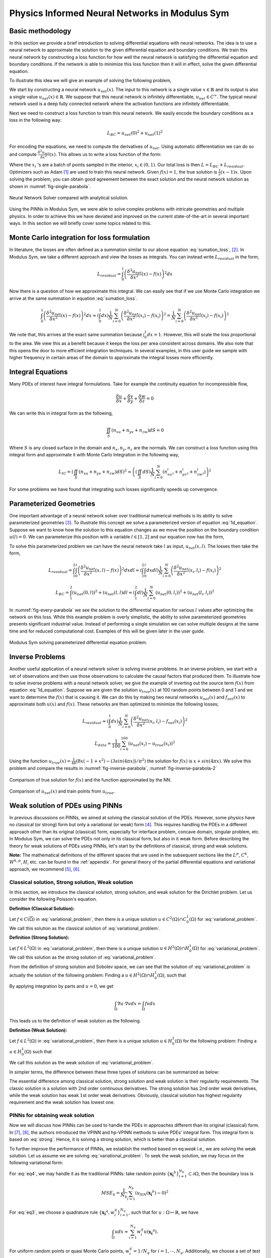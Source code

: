 Physics Informed Neural Networks in Modulus Sym
===========================================

.. _nn_methodology:

Basic methodology
-----------------

In this section we provide a brief introduction to solving differential
equations with neural networks. The idea is to use a neural network to
approximate the solution to the given differential equation and boundary
conditions. We train this neural network by constructing a loss function
for how well the neural network is satisfying the differential equation
and boundary conditions. If the network is able to minimize this loss
function then it will in effect, solve the given differential equation.

To illustrate this idea we will give an example of solving the following
problem,

.. math::
   :label: 1d_equation

       \mathbf{P} : \left\{\begin{matrix}
   \frac{\delta^2 u}{\delta x^2}(x) = f(x), \\ 
   \\
   u(0) = u(1) = 0,
   \end{matrix}\right.

We start by constructing a neural network :math:`u_{net}(x)`. The input
to this network is a single value :math:`x \in \mathbb{R}` and its
output is also a single value :math:`u_{net}(x) \in \mathbb{R}`. We
suppose that this neural network is infinitely differentiable,
:math:`u_{net} \in C^{\infty}`. The typical neural network used is a
deep fully connected network where the activation functions are
infinitely differentiable.

Next we need to construct a loss function to train this neural network.
We easily encode the boundary conditions as a loss in the following way:

.. math:: L_{BC} = u_{net}(0)^2 + u_{net}(1)^2

For encoding the equations, we need to compute the derivatives of
:math:`u_{net}`. Using automatic differentiation we can do so and
compute :math:`\frac{\delta^2 u_{net}}{\delta x^2}(x)`. This allows us
to write a loss function of the form:

.. math::
   :label: sumation_loss

     L_{residual} = \frac{1}{N}\sum^{N}_{i=0} \left( \frac{\delta^2 u_{net}}{\delta x^2}(x_i) - f(x_i) \right)^2

Where the :math:`x_i` 's are a batch of points sampled in the interior,
:math:`x_i \in (0, 1)`. Our total loss is then
:math:`L = L_{BC} + L_{residual}`. Optimizers such as Adam [#kingma2014adam]_ are used to train this neural
network. Given :math:`f(x)=1`, the true solution is
:math:`\frac{1}{2}(x-1)x`. Upon solving the problem, you can obtain good
agreement between the exact solution and the neural network solution as
shown in :numref:`fig-single-parabola`.

.. _fig-single-parabola:

.. figure:: /images/user_guide/single_parabola.png
   :alt: Neural Network Solver compared with analytical solution
   :width: 60.0%
   :align: center

   Neural Network Solver compared with analytical solution.


Using the PINNs in Modulus Sym, we were able to solve complex problems with
intricate geometries and multiple physics. In order to achieve this we
have deviated and improved on the current state-of-the-art in several
important ways. In this section we will briefly cover some topics
related to this.

Monte Carlo integration for loss formulation
--------------------------------------------

In literature, the losses are often defined as a summation similar to
our above equation :eq:`sumation_loss`,
[#raissi2017physics]_. In Modulus Sym, we take a different
approach and view the losses as integrals. You can instead write
:math:`L_{residual}` in the form,

.. math:: L_{residual} = \int^1_0 \left( \frac{\delta^2 u_{net}}{\delta x^2}(x) - f(x) \right)^2 dx

Now there is a question of how we approximate this integral. We can
easily see that if we use Monte Carlo integration we arrive at the same
summation in equation :eq:`sumation_loss`.

.. math:: \int^1_0 \left( \frac{\delta^2 u_{net}}{\delta x^2}(x) - f(x) \right)^2 dx \approx (\int^1_0 dx) \frac{1}{N} \sum^{N}_{i=0} \left( \frac{\delta^2 u_{net}}{\delta x^2}(x_i) - f(x_i) \right)^2 = \frac{1}{N} \sum^{N}_{i=0} \left( \frac{\delta^2 u_{net}}{\delta x^2}(x_i) - f(x_i) \right)^2

We note that, this arrives at the exact same summation because
:math:`\int^1_0 dx = 1`. However, this will scale the loss proportional
to the area. We view this as a benefit because it keeps the loss per
area consistent across domains. We also note that this opens the door to
more efficient integration techniques. In several examples, in this user
guide we sample with higher frequency in certain areas of the domain to
approximate the integral losses more efficiently.

Integral Equations
------------------

Many PDEs of interest have integral formulations. Take for example the
continuity equation for incompressible flow,

.. math:: \frac{\delta u}{\delta x} + \frac{\delta v}{\delta y} + \frac{\delta w}{\delta z} = 0

We can write this in integral form as the following,


.. math:: 
    
    \iint_{S} (n_xu + n_yv + n_zw) dS = 0

Where :math:`S` is any closed surface in the domain and
:math:`n_x, n_y, n_z` are the normals. We can construct a loss function
using this integral form and approximate it with Monte Carlo Integration
in the following way,

.. math:: L_{IC} = \left(\iint_{S} (n_xu + n_yv + n_zw) dS \right)^2 \approx \left((\iint_{S} dS) \frac{1}{N} \sum^N_{i=0} (n^i_xu_i + n^i_yv_i + n^i_zw_i)\right)^2

For some problems we have found that integrating such losses
significantly speeds up convergence.

Parameterized Geometries
------------------------

One important advantage of a neural network solver over traditional
numerical methods is its ability to solve parameterized geometries
[#sun2020surrogate]_. To illustrate this concept we
solve a parameterized version of equation
:eq:`1d_equation`. Suppose we want to know how the
solution to this equation changes as we move the position on the
boundary condition :math:`u(l)=0`. We can parameterize this position
with a variable :math:`l \in [1,2]` and our equation now has the form,

.. math::
   :label: 1d_equation2

       \mathbf{P} : \left\{\begin{matrix}
   \frac{\delta^2 u}{\delta x^2}(x) = f(x), \\ 
   \\
   u(0) = u(l) = 0,
   \end{matrix}\right.

To solve this parameterized problem we can have the neural network take
:math:`l` as input, :math:`u_{net}(x,l)`. The losses then take the form,

.. math:: L_{residual} = \int_1^2 \int_0^l \left( \frac{\delta^2 u_{net}}{\delta x^2}(x,l) - f(x) \right)^2 dx dl \approx \left(\int_1^2 \int^l_0 dxdl\right) \frac{1}{N} \sum^{N}_{i=0} \left(\frac{\delta^2 u_{net}}{\delta x^2}(x_i, l_i) - f(x_i)\right)^2

.. math:: L_{BC} = \int_1^2 (u_{net}(0,l))^2 + (u_{net}(l,l) dl \approx \left(\int_1^2 dl\right) \frac{1}{N} \sum^{N}_{i=0} (u_{net}(0, l_i))^2 + (u_{net}(l_i, l_i))^2

In :numref:`fig-every-parabola` we see the solution to the
differential equation for various :math:`l` values after optimizing the
network on this loss. While this example problem is overly simplistic,
the ability to solve parameterized geometries presents significant
industrial value. Instead of performing a single simulation we can solve
multiple designs at the same time and for reduced computational cost.
Examples of this will be given later in the user guide.

.. _fig-every-parabola:

.. figure:: /images/user_guide/every_parabola.png
   :alt: Modulus Sym solving parameterized differential equation problem.
   :width: 60.0%
   :align: center

   Modulus Sym solving parameterized differential equation problem.

Inverse Problems
----------------

Another useful application of a neural network solver is solving inverse
problems. In an inverse problem, we start with a set of observations and
then use those observations to calculate the causal factors that
produced them. To illustrate how to solve inverse problems with a neural
network solver, we give the example of inverting out the source term
:math:`f(x)` from equation :eq:`1d_equation`. Suppose we
are given the solution :math:`u_{true}(x)` at 100 random points between
0 and 1 and we want to determine the :math:`f(x)` that is causing it. We
can do this by making two neural networks :math:`u_{net}(x)` and
:math:`f_{net}(x)` to approximate both :math:`u(x)` and :math:`f(x)`.
These networks are then optimized to minimize the following losses;

.. math:: L_{residual} \approx \left(\int^1_0 dx\right) \frac{1}{N} \sum^{N}_{i=0} \left(\frac{\delta^2 u_{net}}{\delta x^2}(x_i, l_i) - f_{net}(x_i)\right)^2

.. math:: L_{data} = \frac{1}{100} \sum^{100}_{i=0} (u_{net}(x_i) - u_{true}(x_i))^2

Using the function
:math:`u_{true}(x)=\frac{1}{48} (8 x (-1 + x^2) - (3 sin(4 \pi x))/\pi^2)`
the solution for :math:`f(x)` is :math:`x + sin(4 \pi x)`. We solve this
problem and compare the results in :numref:`fig-inverse-parabola`,
:numref:`fig-inverse-parabola-2`

.. _fig-inverse-parabola:

.. figure:: /images/user_guide/inverse_parabola.png
   :alt: Comparison of true solution for :math:`f(x)` and the function approximated by the NN.
   :width: 60.0%
   :align: center

   Comparison of true solution for :math:`f(x)` and the function approximated by the NN.

.. _fig-inverse-parabola-2:

.. figure:: /images/user_guide/inverse_parabola_2.png
   :alt: Comparison of :math:`u_{net}(x)` and train points from :math:`u_{true}`.
   :width: 60.0%
   :align: center

   Comparison of :math:`u_{net}(x)` and train points from :math:`u_{true}`.

.. _weak-solutions-pinn:

Weak solution of PDEs using PINNs
---------------------------------

In previous discussions on PINNs, we aimed at solving the classical
solution of the PDEs. However, some physics have no classical (or
strong) form but only a variational (or weak) form
[#braess2007finite]_. This requires handling the PDEs in
a different approach other than its original (classical) form,
especially for interface problem, concave domain, singular problem, etc.
In Modulus Sym, we can solve the PDEs not only in its classical form, but
also in it weak form. Before describing the theory for weak solutions of
PDEs using PINNs, let's start by the definitions of classical, strong
and weak solutions.

**Note:** The mathematical definitions of the different spaces that are
used in the subsequent sections like the :math:`L^p`, :math:`C^k`,
:math:`W^{k,p}`, :math:`H`, etc. can be found in the
:ref:`appendix`. For general theory of the partial differential
equations and variational approach, we recommend
[#gilbarg2015elliptic]_, [#evans1997partial]_.

Classical solution, Strong solution, Weak solution
^^^^^^^^^^^^^^^^^^^^^^^^^^^^^^^^^^^^^^^^^^^^^^^^^^

In this section, we introduce the classical solution, strong solution,
and weak solution for the Dirichlet problem. Let us consider the
following Poisson's equation.

.. math::
   :label: variational_problem

   \left\{\begin{matrix}
   \Delta u = f \quad \text{ in } \Omega \\ 
   \\
   u = 0 \quad \text{ on } \partial \Omega
   \end{matrix}\right.


**Definition (Classical Solution):**

Let :math:`f\in C(\overline{\Omega})` in :eq:`variational_problem`, then there is a unique
solution :math:`u\in C^2(\Omega)\cap C_0^1(\Omega)` for :eq:`variational_problem`. We call this solution as
the classical solution of :eq:`variational_problem`.

**Definition (Strong Solution):**

Let :math:`f\in L^2(\Omega)` in :eq:`variational_problem`, then there is a unique
solution :math:`u\in H^2(\Omega)\cap H_0^1(\Omega)` for :eq:`variational_problem`. 
We call this solution as the strong solution of :eq:`variational_problem`.

From the definition of strong solution and Sobolev space, we can see
that the solution of :eq:`variational_problem` is
actually the solution of the following problem: Finding a
:math:`u\in H^2(\Omega)\cap H_0^1(\Omega)`, such that

.. math:: 
    :label: strong

    \int_{\Omega}(\Delta u + f)v dx = 0\qquad \forall v \in C_0^\infty(\Omega)

By applying integration by parts and :math:`u = 0`, we get

.. math:: \int_{\Omega}\nabla u\cdot\nabla v dx = \int_{\Omega} fv dx

This leads us to the definition of weak solution as the following.

**Definition (Weak Solution):**

Let :math:`f\in L^2(\Omega)` in :eq:`variational_problem`, then there is a unique
solution :math:`u\in H_0^1(\Omega)` for the following problem: Finding a
:math:`u\in H_0^1(\Omega)` such that

.. math:: 
   :label: weak

    \int_{\Omega} \nabla u \cdot\nabla v dx = \int_{\Omega}fv dx\qquad \forall v\in H_0^1(\Omega).

We call this solution as the weak solution of :eq:`variational_problem`.

In simpler terms, the difference between these three types of solutions
can be summarized as below:


The essential difference among classical solution, strong solution
and weak solution is their regularity requirements. The classic
solution is a solution with :math:`2`\ nd order continuous
derivatives. The strong solution has :math:`2`\ nd order weak
derivatives, while the weak solution has weak :math:`1`\ st order
weak derivatives. Obviously, classical solution has highest
regularity requirement and the weak solution has lowest one.

PINNs for obtaining weak solution
^^^^^^^^^^^^^^^^^^^^^^^^^^^^^^^^^

Now we will discuss how PINNs can be used to handle the PDEs in
approaches different than its original (classical) form. In
[#kharazmi2019variational]_, [#kharazmi2021hp]_, the authors
introduced the VPINN and hp-VPINN methods to solve PDEs' integral form.
This integral form is based on :eq:`strong`. Hence, it is
solving a strong solution, which is better than a classical solution.

To further improve the performance of PINNs, we establish the method
based on eq:`weak` i.e., we are solving the weak solution.
Let us assume we are solving :eq:`variational_problem`.
To seek the weak solution, we may focus on the following variational
form:

.. math::
   :label: eq3

       \int_{\Omega}\nabla u\cdot\nabla v dx = \int_{\Omega} fv dx

.. math::
   :label: eq4

       u = 0 \quad\mbox{ on } \partial \Omega 

For :eq:`eq4`, we may handle it as the traditional PINNs:
take random points :math:`\{\mathbf{x_i}^b\}_{i=1}^{N_b}\subset\partial\Omega`, then
the boundary loss is

.. math:: MSE_b = \frac{1}{N_b}\sum_{i=1}^{N_b}\left(u_{NN}(\mathbf{x_i}^b)-0\right)^2

For :eq:`eq3`, we choose a quadrature rule
:math:`\{\mathbf{x_i}^q,w_i^q\}_{i=1}^{N_q}`, such that for
:math:`u: \Omega\mapsto\mathbb{R}`, we have

.. math:: \int_{\Omega} u dx \approx \sum_{i=1}^{N_q}w_i^q u(\mathbf{x_i}^q).

For uniform random points or quasi Monte Carlo points,
:math:`w_i^q=1/N_q` for :math:`i=1,\cdots, N_q`. Additionally, we choose
a set of test functions :math:`v_j\in V_h`, :math:`j=1,\cdots, M` and
then the loss of the integral is

.. math:: MSE_v = \left[\sum_{i=1}^{N_q}w_i^q\left(\nabla u(\mathbf{x_i}^q)\cdot\nabla v_j(\mathbf{x_i}^q)-f(\mathbf{x_i}^q)v_j(\mathbf{x_i}^q)\right)\right]^2.

Then, the total loss is

.. math:: MSE=\lambda_v*MSE_v+\lambda_b*MSE_b,

where the :math:`\lambda_v` and :math:`\lambda_b` are the corresponding
weights for each terms.

As we will see in the tutorial example
:ref:`variational-example`, this scheme is
flexible and can handle the interface and Neumann boundary condition
easily. We can also use more than one neural networks on different
domains by applying the discontinuous Galerkin scheme.

.. rubric:: References

.. [#kingma2014adam] Kingma, Diederik P., and Jimmy partial. "Adam: A method for stochastic optimization." arXiv preprint arXiv:1412.6980 (2014).
.. [#raissi2017physics] Raissi, Maziar, Paris Perdikaris, and George Em Karniadakis. "Physics informed deep learning (part i): Data-driven solutions of nonlinear partial differential equations." arXiv preprint arXiv:1711.10561 (2017).
.. [#sun2020surrogate] Sun, Luning, et al. "Surrogate modeling for fluid flows based on physics-constrained deep learning without simulation data." Computer Methods in Applied Mechanics and Engineering 361 (2020): 112732.
.. [#braess2007finite] Braess, Dietrich. Finite elements: Theory, fast solvers, and applications in solid mechanics. Cambridge University Press, 2007.
.. [#gilbarg2015elliptic] Gilbarg, David, and Neil S. Trudinger. Elliptic partial differential equations of second order. Vol. 224. springer, 2015.
.. [#evans1997partial] Evans, Lawrence C. "Partial differential equations and Monge-Kantorovich mass transfer." Current developments in mathematics 1997.1 (1997): 65-126.
.. [#kharazmi2019variational] Kharazmi, Ehsan, Zhongqiang Zhang, and George Em Karniadakis. "Variational physics-informed neural networks for solving partial differential equations." arXiv preprint arXiv:1912.00873 (2019).
.. [#kharazmi2021hp] Kharazmi, Ehsan, Zhongqiang Zhang, and George Em Karniadakis. "hp-VPINNs: Variational physics-informed neural networks with domain decomposition." Computer Methods in Applied Mechanics and Engineering 374 (2021): 113547.
